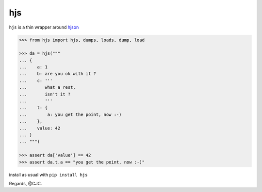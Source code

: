 ===
hjs 
===

``hjs`` is a thin wrapper around `hjson <http://github.com/hjson/hjson-py>`_

.. image:: https://duckduckgo.com/i/bf0eb228.png
.. code-block:: python

   >>> from hjs import hjs, dumps, loads, dump, load

   >>> da = hjs("""
   ... {
   ...    a: 1
   ...    b: are you ok with it ?
   ...    c: '''
   ...       what a rest,
   ...       isn't it ?
   ...       '''
   ...    t: {
   ...        a: you get the point, now :-)
   ...    },
   ...    value: 42
   ... }
   ... """)

   >>> assert da['value'] == 42
   >>> assert da.t.a == "you get the point, now :-)"

install as usual with ``pip install hjs``

Regards,
@CJC.

